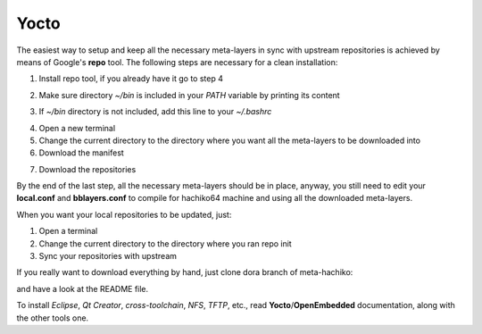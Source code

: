 Yocto
=====

The easiest way to setup and keep all the necessary meta-layers in sync with upstream repositories
is achieved by means of Google's **repo** tool.
The following steps are necessary for a clean installation:

1) Install repo tool, if you already have it go to step 4

.. raw:: html

 <div>
 <div><b class="admonition-host">&nbsp;&nbsp;Host&nbsp;&nbsp;</b>&nbsp;&nbsp;<a style="float: right;" href="javascript:select_text( 'yocto_by_hand_rst-host-81' );">select</a></div>
 <pre class="line-numbers pre-replacer" data-start="1"><code id="yocto_by_hand_rst-host-81" class="language-markup">mkdir -p ~/bin
 sudo apt-get install curl
 curl http://commondatastorage.googleapis.com/git-repo-downloads/repo &gt; ~/bin/repo
 chmod a+x ~/bin/repo</code></pre>
 <script src="_static/prism.js"></script>
 <script src="_static/select_text.js"></script>
 </div>

2) Make sure directory *~/bin* is included in your *PATH* variable by printing its content

.. raw:: html

 <div>
 <div><b class="admonition-host">&nbsp;&nbsp;Host&nbsp;&nbsp;</b>&nbsp;&nbsp;<a style="float: right;" href="javascript:select_text( 'yocto_by_hand_rst-host-82' );">select</a></div>
 <pre class="line-numbers pre-replacer" data-start="1"><code id="yocto_by_hand_rst-host-82" class="language-markup">echo $PATH</code></pre>
 <script src="_static/prism.js"></script>
 <script src="_static/select_text.js"></script>
 </div>

3) If *~/bin* directory is not included, add this line to your *~/.bashrc*

.. raw:: html

 <div>
 <div><b class="admonition-host">&nbsp;&nbsp;Host&nbsp;&nbsp;</b>&nbsp;&nbsp;<a style="float: right;" href="javascript:select_text( 'yocto_by_hand_rst-host-83' );">select</a></div>
 <pre class="line-numbers pre-replacer" data-start="1"><code id="yocto_by_hand_rst-host-83" class="language-markup">export PATH="$PATH:${HOME}/bin"</code></pre>
 <script src="_static/prism.js"></script>
 <script src="_static/select_text.js"></script>
 </div>

4) Open a new terminal

5) Change the current directory to the directory where you want all the meta-layers to be downloaded into

6) Download the manifest

.. raw:: html

 <div>
 <div><b class="admonition-host">&nbsp;&nbsp;Host&nbsp;&nbsp;</b>&nbsp;&nbsp;<a style="float: right;" href="javascript:select_text( 'yocto_by_hand_rst-host-84' );">select</a></div>
 <pre class="line-numbers pre-replacer" data-start="1"><code id="yocto_by_hand_rst-host-84" class="language-markup">repo init -u https://github.com/architech-boards/hachiko-manifest.git -b dora -m manifest.xml</code></pre>
 <script src="_static/prism.js"></script>
 <script src="_static/select_text.js"></script>
 </div>

7) Download the repositories

.. raw:: html

 <div>
 <div><b class="admonition-host">&nbsp;&nbsp;Host&nbsp;&nbsp;</b>&nbsp;&nbsp;<a style="float: right;" href="javascript:select_text( 'yocto_by_hand_rst-host-85' );">select</a></div>
 <pre class="line-numbers pre-replacer" data-start="1"><code id="yocto_by_hand_rst-host-85" class="language-markup">repo sync</code></pre>
 <script src="_static/prism.js"></script>
 <script src="_static/select_text.js"></script>
 </div>

By the end of the last step, all the necessary meta-layers should be in place, anyway, you still need to 
edit your **local.conf** and **bblayers.conf** to compile for hachiko64 machine and using all the downloaded
meta-layers.

When you want your local repositories to be updated, just:

1) Open a terminal

2) Change the current directory to the directory where you ran repo init

3) Sync your repositories with upstream

.. raw:: html

 <div>
 <div><b class="admonition-host">&nbsp;&nbsp;Host&nbsp;&nbsp;</b>&nbsp;&nbsp;<a style="float: right;" href="javascript:select_text( 'yocto_by_hand_rst-host-86' );">select</a></div>
 <pre class="line-numbers pre-replacer" data-start="1"><code id="yocto_by_hand_rst-host-86" class="language-markup">repo sync</code></pre>
 <script src="_static/prism.js"></script>
 <script src="_static/select_text.js"></script>
 </div>

If you really want to download everything by hand, just clone dora branch of meta-hachiko:

.. raw:: html

 <div>
 <div><b class="admonition-host">&nbsp;&nbsp;Host&nbsp;&nbsp;</b>&nbsp;&nbsp;<a style="float: right;" href="javascript:select_text( 'yocto_by_hand_rst-host-87' );">select</a></div>
 <pre class="line-numbers pre-replacer" data-start="1"><code id="yocto_by_hand_rst-host-87" class="language-markup">git clone -b dora https://github.com/architech-boards/meta-hachiko.git</code></pre>
 <script src="_static/prism.js"></script>
 <script src="_static/select_text.js"></script>
 </div>

and have a look at the README file.

To install *Eclipse*, *Qt Creator*, *cross-toolchain*, *NFS*, *TFTP*, etc., read **Yocto**/**OpenEmbedded** documentation, along
with the other tools one.